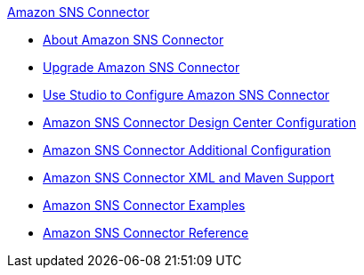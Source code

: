 .xref:index.adoc[Amazon SNS Connector]
* xref:index.adoc[About Amazon SNS Connector]
* xref:amazon-sns-connector-upgrade-migrate.adoc[Upgrade Amazon SNS Connector]
* xref:amazon-sns-connector-studio.adoc[Use Studio to Configure Amazon SNS Connector]
* xref:amazon-sns-connector-design-center.adoc[Amazon SNS Connector Design Center Configuration]
* xref:amazon-sns-connector-config-topics.adoc[Amazon SNS Connector Additional Configuration]
* xref:amazon-sns-connector-xml-maven.adoc[Amazon SNS Connector XML and Maven Support]
* xref:amazon-sns-connector-examples.adoc[Amazon SNS Connector Examples]
* xref:amazon-sns-connector-reference.adoc[Amazon SNS Connector Reference]
